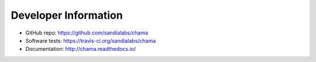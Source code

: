 Developer Information
=======================

* GitHub repo: https://github.com/sandialabs/chama

* Software tests: https://travis-ci.org/sandialabs/chama

* Documentation: http://chama.readthedocs.io/
